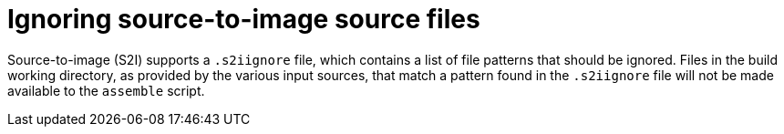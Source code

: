 // Module included in the following assemblies:
// * builds/build-strategies.adoc

[id="builds-strategy-s2i-ignore-source-files_{context}"]
= Ignoring source-to-image source files

Source-to-image (S2I) supports a `.s2iignore` file, which contains a list of file patterns that should be ignored. Files in the build working directory, as provided by the various input sources, that match a pattern found in the `.s2iignore` file will not be made available to the `assemble` script.

//For more details on the format of the `.s2iignore` file, see the S2I documentation.
